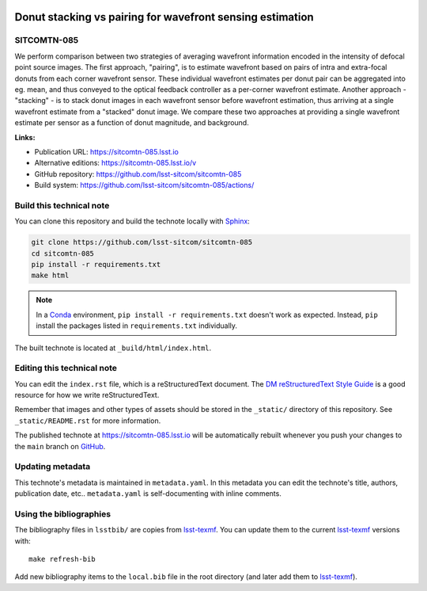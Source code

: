 .. image:: https://img.shields.io/badge/sitcomtn--085-lsst.io-brightgreen.svg
   :target: https://sitcomtn-085.lsst.io
.. image:: https://github.com/lsst-sitcom/sitcomtn-085/workflows/CI/badge.svg
   :target: https://github.com/lsst-sitcom/sitcomtn-085/actions/
..
  Uncomment this section and modify the DOI strings to include a Zenodo DOI badge in the README
  .. image:: https://zenodo.org/badge/doi/10.5281/zenodo.#####.svg
     :target: http://dx.doi.org/10.5281/zenodo.#####

##########################################################
Donut stacking vs pairing for wavefront sensing estimation
##########################################################

SITCOMTN-085
============

We perform  comparison between two strategies of averaging wavefront information encoded in the intensity of defocal point source images.  The first approach, "pairing", is to estimate wavefront based on pairs of intra and extra-focal donuts from each corner wavefront sensor.  These individual wavefront estimates per donut pair can be aggregated into eg. mean, and thus conveyed to the optical feedback controller as a per-corner wavefront estimate.  Another approach - "stacking" - is to stack donut images in each wavefront sensor before wavefront estimation, thus arriving at a single wavefront estimate from a "stacked" donut image.  We compare these two approaches at providing a single wavefront estimate per sensor as a function of  donut magnitude, and background. 

**Links:**

- Publication URL: https://sitcomtn-085.lsst.io
- Alternative editions: https://sitcomtn-085.lsst.io/v
- GitHub repository: https://github.com/lsst-sitcom/sitcomtn-085
- Build system: https://github.com/lsst-sitcom/sitcomtn-085/actions/


Build this technical note
=========================

You can clone this repository and build the technote locally with `Sphinx`_:

.. code-block:: bash

   git clone https://github.com/lsst-sitcom/sitcomtn-085
   cd sitcomtn-085
   pip install -r requirements.txt
   make html

.. note::

   In a Conda_ environment, ``pip install -r requirements.txt`` doesn't work as expected.
   Instead, ``pip`` install the packages listed in ``requirements.txt`` individually.

The built technote is located at ``_build/html/index.html``.

Editing this technical note
===========================

You can edit the ``index.rst`` file, which is a reStructuredText document.
The `DM reStructuredText Style Guide`_ is a good resource for how we write reStructuredText.

Remember that images and other types of assets should be stored in the ``_static/`` directory of this repository.
See ``_static/README.rst`` for more information.

The published technote at https://sitcomtn-085.lsst.io will be automatically rebuilt whenever you push your changes to the ``main`` branch on `GitHub <https://github.com/lsst-sitcom/sitcomtn-085>`_.

Updating metadata
=================

This technote's metadata is maintained in ``metadata.yaml``.
In this metadata you can edit the technote's title, authors, publication date, etc..
``metadata.yaml`` is self-documenting with inline comments.

Using the bibliographies
========================

The bibliography files in ``lsstbib/`` are copies from `lsst-texmf`_.
You can update them to the current `lsst-texmf`_ versions with::

   make refresh-bib

Add new bibliography items to the ``local.bib`` file in the root directory (and later add them to `lsst-texmf`_).

.. _Sphinx: http://sphinx-doc.org
.. _DM reStructuredText Style Guide: https://developer.lsst.io/restructuredtext/style.html
.. _this repo: ./index.rst
.. _Conda: http://conda.pydata.org/docs/
.. _lsst-texmf: https://lsst-texmf.lsst.io
